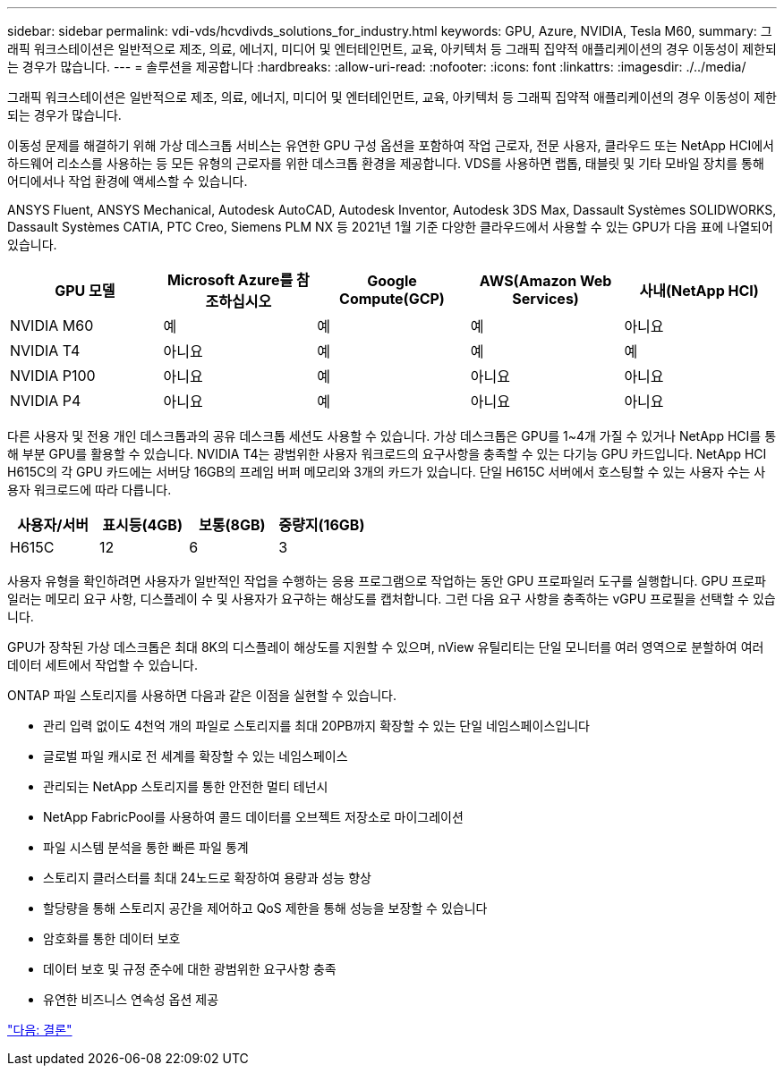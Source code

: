 ---
sidebar: sidebar 
permalink: vdi-vds/hcvdivds_solutions_for_industry.html 
keywords: GPU, Azure, NVIDIA, Tesla M60, 
summary: 그래픽 워크스테이션은 일반적으로 제조, 의료, 에너지, 미디어 및 엔터테인먼트, 교육, 아키텍처 등 그래픽 집약적 애플리케이션의 경우 이동성이 제한되는 경우가 많습니다. 
---
= 솔루션을 제공합니다
:hardbreaks:
:allow-uri-read: 
:nofooter: 
:icons: font
:linkattrs: 
:imagesdir: ./../media/


[role="lead"]
그래픽 워크스테이션은 일반적으로 제조, 의료, 에너지, 미디어 및 엔터테인먼트, 교육, 아키텍처 등 그래픽 집약적 애플리케이션의 경우 이동성이 제한되는 경우가 많습니다.

이동성 문제를 해결하기 위해 가상 데스크톱 서비스는 유연한 GPU 구성 옵션을 포함하여 작업 근로자, 전문 사용자, 클라우드 또는 NetApp HCI에서 하드웨어 리소스를 사용하는 등 모든 유형의 근로자를 위한 데스크톱 환경을 제공합니다. VDS를 사용하면 랩톱, 태블릿 및 기타 모바일 장치를 통해 어디에서나 작업 환경에 액세스할 수 있습니다.

ANSYS Fluent, ANSYS Mechanical, Autodesk AutoCAD, Autodesk Inventor, Autodesk 3DS Max, Dassault Systèmes SOLIDWORKS, Dassault Systèmes CATIA, PTC Creo, Siemens PLM NX 등 2021년 1월 기준 다양한 클라우드에서 사용할 수 있는 GPU가 다음 표에 나열되어 있습니다.

[cols="20%, 20%, 20%, 20%, 20%"]
|===
| GPU 모델 | Microsoft Azure를 참조하십시오 | Google Compute(GCP) | AWS(Amazon Web Services) | 사내(NetApp HCI) 


| NVIDIA M60 | 예 | 예 | 예 | 아니요 


| NVIDIA T4 | 아니요 | 예 | 예 | 예 


| NVIDIA P100 | 아니요 | 예 | 아니요 | 아니요 


| NVIDIA P4 | 아니요 | 예 | 아니요 | 아니요 
|===
다른 사용자 및 전용 개인 데스크톱과의 공유 데스크톱 세션도 사용할 수 있습니다. 가상 데스크톱은 GPU를 1~4개 가질 수 있거나 NetApp HCI를 통해 부분 GPU를 활용할 수 있습니다. NVIDIA T4는 광범위한 사용자 워크로드의 요구사항을 충족할 수 있는 다기능 GPU 카드입니다. NetApp HCI H615C의 각 GPU 카드에는 서버당 16GB의 프레임 버퍼 메모리와 3개의 카드가 있습니다. 단일 H615C 서버에서 호스팅할 수 있는 사용자 수는 사용자 워크로드에 따라 다릅니다.

[cols="25%, 25%, 25%, 25%"]
|===
| 사용자/서버 | 표시등(4GB) | 보통(8GB) | 중량지(16GB) 


| H615C | 12 | 6 | 3 
|===
사용자 유형을 확인하려면 사용자가 일반적인 작업을 수행하는 응용 프로그램으로 작업하는 동안 GPU 프로파일러 도구를 실행합니다. GPU 프로파일러는 메모리 요구 사항, 디스플레이 수 및 사용자가 요구하는 해상도를 캡처합니다. 그런 다음 요구 사항을 충족하는 vGPU 프로필을 선택할 수 있습니다.

GPU가 장착된 가상 데스크톱은 최대 8K의 디스플레이 해상도를 지원할 수 있으며, nView 유틸리티는 단일 모니터를 여러 영역으로 분할하여 여러 데이터 세트에서 작업할 수 있습니다.

ONTAP 파일 스토리지를 사용하면 다음과 같은 이점을 실현할 수 있습니다.

* 관리 입력 없이도 4천억 개의 파일로 스토리지를 최대 20PB까지 확장할 수 있는 단일 네임스페이스입니다
* 글로벌 파일 캐시로 전 세계를 확장할 수 있는 네임스페이스
* 관리되는 NetApp 스토리지를 통한 안전한 멀티 테넌시
* NetApp FabricPool를 사용하여 콜드 데이터를 오브젝트 저장소로 마이그레이션
* 파일 시스템 분석을 통한 빠른 파일 통계
* 스토리지 클러스터를 최대 24노드로 확장하여 용량과 성능 향상
* 할당량을 통해 스토리지 공간을 제어하고 QoS 제한을 통해 성능을 보장할 수 있습니다
* 암호화를 통한 데이터 보호
* 데이터 보호 및 규정 준수에 대한 광범위한 요구사항 충족
* 유연한 비즈니스 연속성 옵션 제공


link:vdi-vds/hcvdivds_conclusion.html["다음: 결론"]
